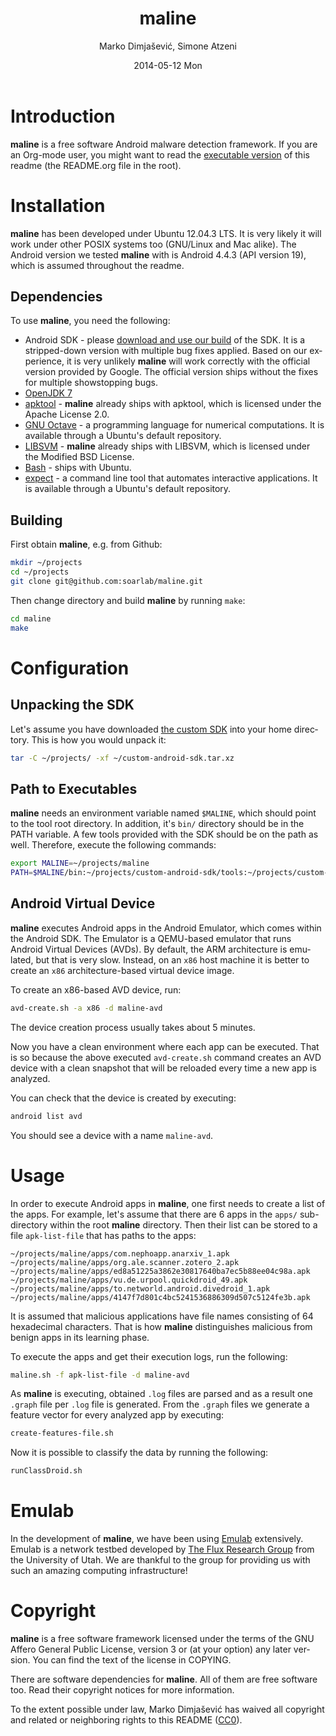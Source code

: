 #+TITLE:     maline
#+AUTHOR:    Marko Dimjašević, Simone Atzeni
#+EMAIL:     marko@cs.utah.edu
#+DATE:      2014-05-12 Mon
#+DESCRIPTION:
#+KEYWORDS:
#+LANGUAGE:  en
#+OPTIONS:   H:3 num:t toc:t \n:nil @:t ::t |:t ^:t -:t f:t *:t <:t
#+OPTIONS:   TeX:t LaTeX:t skip:nil d:nil todo:t pri:nil tags:not-in-toc

#+EXPORT_SELECT_TAGS: export
#+EXPORT_EXCLUDE_TAGS: noexport
#+LINK_UP:   
#+LINK_HOME: 
#+XSLT:

* Introduction
*maline* is a free software Android malware detection framework. If you are an
Org-mode user, you might want to read the [[http://orgmode.org/worg/org-contrib/babel/intro.html][executable version]] of this readme
(the README.org file in the root).

* Installation
*maline* has been developed under Ubuntu 12.04.3 LTS. It is very likely it
will work under other POSIX systems too (GNU/Linux and Mac alike). The Android
version we tested *maline* with is Android 4.4.3 (API version 19), which is
assumed throughout the readme.

** Dependencies
To use *maline*, you need the following:

- Android SDK - please [[http://www.cs.utah.edu/formal_verification/downloads/custom-android-sdk.tar.xz][download and use our build]] of the SDK. It is a
  stripped-down version with multiple bug fixes applied. Based on our
  experience, it is very unlikely *maline* will work correctly with the
  official version provided by Google. The official version ships without the
  fixes for multiple showstopping bugs.
- [[http://openjdk.java.net/][OpenJDK 7]]
- [[https://code.google.com/p/android-apktool/][apktool]] - *maline* already ships with apktool, which is licensed under the
  Apache License 2.0.
- [[https://www.gnu.org/software/octave/][GNU Octave]] - a programming language for numerical computations. It is
  available through a Ubuntu's default repository.
- [[http://www.csie.ntu.edu.tw/~cjlin/libsvm/][LIBSVM]] - *maline* already ships with LIBSVM, which is licensed under the
  Modified BSD License.
- [[http://www.gnu.org/software/bash/][Bash]] - ships with Ubuntu.
- [[http://sourceforge.net/projects/expect/][expect]] - a command line tool that automates interactive applications. It is
  available through a Ubuntu's default repository.

** Building
First obtain *maline*, e.g. from Github:

#+BEGIN_SRC sh :exports code
  mkdir ~/projects
  cd ~/projects
  git clone git@github.com:soarlab/maline.git
#+END_SRC

Then change directory and build *maline* by running =make=:

#+BEGIN_SRC sh :exports code
  cd maline
  make
#+END_SRC

* Configuration

** Unpacking the SDK
Let's assume you have downloaded [[http://www.cs.utah.edu/formal_verification/downloads/custom-android-sdk.tar.xz][the custom SDK]] into your home directory. This
is how you would unpack it:

#+BEGIN_SRC sh :exports code
  tar -C ~/projects/ -xf ~/custom-android-sdk.tar.xz
#+END_SRC

** Path to Executables
*maline* needs an environment variable named =$MALINE=, which should point to
the tool root directory. In addition, it's =bin/= directory should be in the
PATH variable. A few tools provided with the SDK should be on the path as
well. Therefore, execute the following commands:

#+BEGIN_SRC sh :exports code
  export MALINE=~/projects/maline
  PATH=$MALINE/bin:~/projects/custom-android-sdk/tools:~/projects/custom-android-sdk/platform-tools:$PATH
#+END_SRC

** Android Virtual Device
*maline* executes Android apps in the Android Emulator, which comes within the
Android SDK. The Emulator is a QEMU-based emulator that runs Android Virtual
Devices (AVDs). By default, the ARM architecture is emulated, but that is very
slow. Instead, on an =x86= host machine it is better to create an =x86=
architecture-based virtual device image.

To create an x86-based AVD device, run:

#+BEGIN_SRC sh :exports code
  avd-create.sh -a x86 -d maline-avd
#+END_SRC

The device creation process usually takes about 5 minutes.

Now you have a clean environment where each app can be executed. That is so
because the above executed =avd-create.sh= command creates an AVD device with
a clean snapshot that will be reloaded every time a new app is analyzed.

You can check that the device is created by executing:

#+BEGIN_SRC sh :exports code
  android list avd
#+END_SRC

You should see a device with a name =maline-avd=.

* Usage
In order to execute Android apps in *maline*, one first needs to create a list
of the apps. For example, let's assume that there are 6 apps in the =apps/=
sub-directory within the root *maline* directory. Then their list can be
stored to a file =apk-list-file= that has paths to the apps:

#+BEGIN_SRC text
  ~/projects/maline/apps/com.nephoapp.anarxiv_1.apk
  ~/projects/maline/apps/org.ale.scanner.zotero_2.apk
  ~/projects/maline/apps/ed8a51225a3862e30817640ba7ec5b88ee04c98a.apk
  ~/projects/maline/apps/vu.de.urpool.quickdroid_49.apk
  ~/projects/maline/apps/to.networld.android.divedroid_1.apk
  ~/projects/maline/apps/4147f7d801c4bc5241536886309d507c5124fe3b.apk
#+END_SRC

It is assumed that malicious applications have file names consisting of 64
hexadecimal characters. That is how *maline* distinguishes malicious from
benign apps in its learning phase.

To execute the apps and get their execution logs, run the following:

#+BEGIN_SRC sh :exports code
  maline.sh -f apk-list-file -d maline-avd
#+END_SRC

As *maline* is executing, obtained =.log= files are parsed and as a result one
=.graph= file per =.log= file is generated. From the =.graph= files we
generate a feature vector for every analyzed app by executing:

#+BEGIN_SRC sh :exports code
  create-features-file.sh
#+END_SRC

Now it is possible to classify the data by running the following:

#+BEGIN_SRC sh :exports code
  runClassDroid.sh
#+END_SRC

* Emulab
In the development of *maline*, we have been using [[http://www.emulab.net][Emulab]] extensively. Emulab
is a network testbed developed by [[http://www.flux.utah.edu/][The Flux Research Group]] from the University
of Utah. We are thankful to the group for providing us with such an amazing
computing infrastructure!
* Copyright
*maline* is a free software framework licensed under the terms of the GNU
Affero General Public License, version 3 or (at your option) any later
version. You can find the text of the license in COPYING.

There are software dependencies for *maline*. All of them are free software
too. Read their copyright notices for more information.

To the extent possible under law, Marko Dimjašević has waived all copyright
and related or neighboring rights to this README ([[https://creativecommons.org/publicdomain/zero/1.0/][CC0]]).
